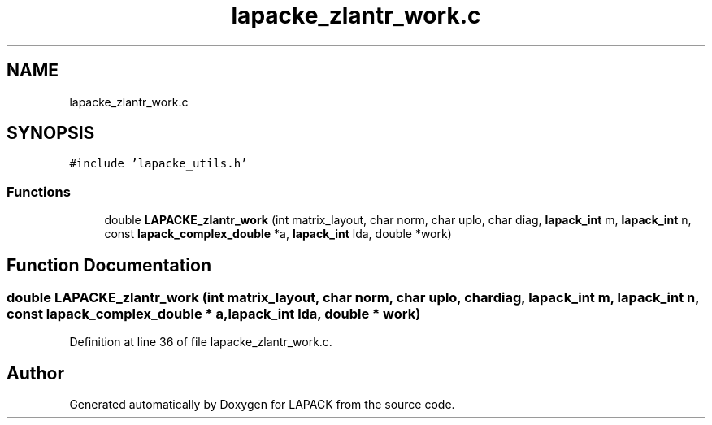 .TH "lapacke_zlantr_work.c" 3 "Tue Nov 14 2017" "Version 3.8.0" "LAPACK" \" -*- nroff -*-
.ad l
.nh
.SH NAME
lapacke_zlantr_work.c
.SH SYNOPSIS
.br
.PP
\fC#include 'lapacke_utils\&.h'\fP
.br

.SS "Functions"

.in +1c
.ti -1c
.RI "double \fBLAPACKE_zlantr_work\fP (int matrix_layout, char norm, char uplo, char diag, \fBlapack_int\fP m, \fBlapack_int\fP n, const \fBlapack_complex_double\fP *a, \fBlapack_int\fP lda, double *work)"
.br
.in -1c
.SH "Function Documentation"
.PP 
.SS "double LAPACKE_zlantr_work (int matrix_layout, char norm, char uplo, char diag, \fBlapack_int\fP m, \fBlapack_int\fP n, const \fBlapack_complex_double\fP * a, \fBlapack_int\fP lda, double * work)"

.PP
Definition at line 36 of file lapacke_zlantr_work\&.c\&.
.SH "Author"
.PP 
Generated automatically by Doxygen for LAPACK from the source code\&.
